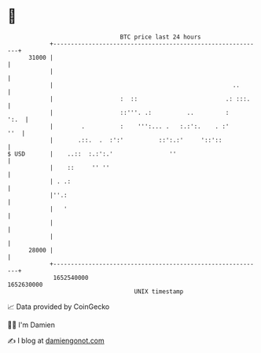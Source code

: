 * 👋

#+begin_example
                                   BTC price last 24 hours                    
               +------------------------------------------------------------+ 
         31000 |                                                            | 
               |                                                            | 
               |                                                   ..       | 
               |                   :  ::                         .: :::.    | 
               |                   ::'''. .:          ..         :     ':.  | 
               |        .          :    ''':... .   :.:':.    . :'      ''  | 
               |       .::.  .  :':'          ::':.:'     '::'::            | 
   $ USD       |    ..::  :.:':.'                ''                         | 
               |    ::     '' ''                                            | 
               | . .:                                                       | 
               |''.:                                                        | 
               |   '                                                        | 
               |                                                            | 
               |                                                            | 
         28000 |                                                            | 
               +------------------------------------------------------------+ 
                1652540000                                        1652630000  
                                       UNIX timestamp                         
#+end_example
📈 Data provided by CoinGecko

🧑‍💻 I'm Damien

✍️ I blog at [[https://www.damiengonot.com][damiengonot.com]]
